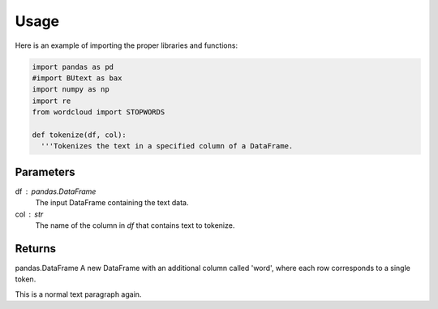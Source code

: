=======
Usage
=======



Here is an example of importing the proper libraries and functions:

.. code-block :: python

 import pandas as pd
 #import BUtext as bax
 import numpy as np
 import re
 from wordcloud import STOPWORDS

 def tokenize(df, col):
   '''Tokenizes the text in a specified column of a DataFrame.

Parameters
----------
df : pandas.DataFrame
    The input DataFrame containing the text data.
col : str
     The name of the column in `df` that contains text to tokenize.

Returns
-------
pandas.DataFrame
A new DataFrame with an additional column called 'word',
where each row corresponds to a single token.
   
.. code-block :: python
   '''
   tokens= df.assign(word= df[col].str.lower().str.findall(r"\w+(?:\S?\w+)*")).explode("word")
   return tokens

   def rel_freq(df, col):
   '''Calculates the realtive frequency of a word between two documents

   Parameters
   ----------
   df : pandas.DataFrame
       The input DataFrame containing text data
   col : str
        The name of the column containg the two docuemnts you want to find relative frequency of

   Returns
   ----------
   pandas.DataFrame
   A new DataFrame with the column word, a column of the text frequencies of the word in each document,
   relative frequency column, and logratio column'''
   df = df.pivot(index='word', columns= col, values='proportion')
   df = df.reset_index()
   df.loc[df[df.columns[1]].isna(), df.columns[1]] = 0.0005/2
   df.loc[df[df.columns[2]].isna(), df.columns[2]]  = 0.0005/2
   df['rel_freq'] = df[df.columns[1]]/df[df.columns[2]]
   df["logratio"] = np.log10(df["rel_freq"])
   return df

 def tf_idf(df, col):
   '''Calculates the Text Frequency-Inverse Document Frequency(TF-IDF) of each word per document

  Parameters
  ----------
  df: pandas.DataFrame
     The input DataFrame containing text data
  col : str
       The name of the column containing the documents you want to find TF-IDF of

  Returns
  ----------
  A new DataFrame with a column of the document, a column of the word,
  a column of the words text frequency corresponding to document, a column for idf,
  and a column for tf_idf'''
  doc = df.groupby('word')[col].count().reset_index(name='df')
  N = df[col].nunique()
  doc['idf'] = np.log(N / doc['df'])
  result = df.merge(doc[['word', 'idf']], on='word')
  result['tf_idf'] = result['text_freq'] * result['idf']
  return result

This is a normal text paragraph again.
